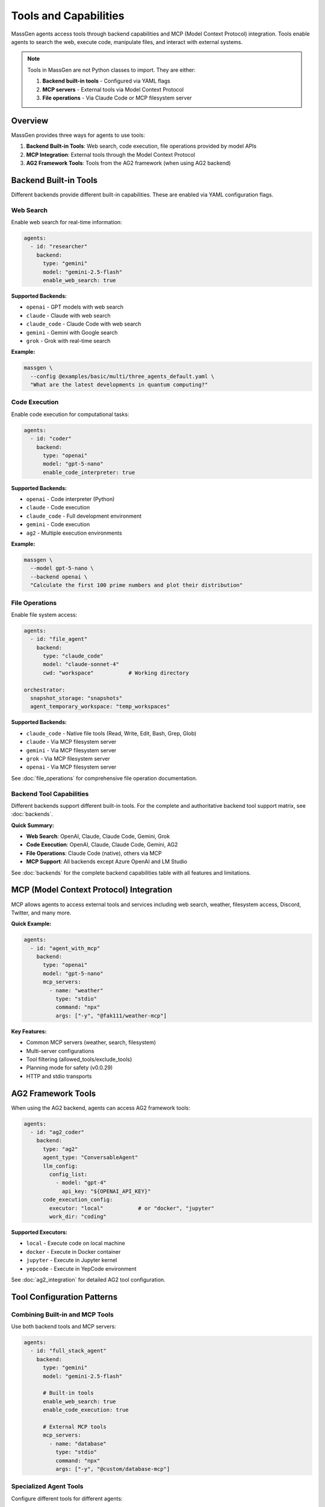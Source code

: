 Tools and Capabilities
======================

MassGen agents access tools through backend capabilities and MCP (Model Context Protocol) integration. Tools enable agents to search the web, execute code, manipulate files, and interact with external systems.

.. note::

   Tools in MassGen are not Python classes to import. They are either:

   1. **Backend built-in tools** - Configured via YAML flags
   2. **MCP servers** - External tools via Model Context Protocol
   3. **File operations** - Via Claude Code or MCP filesystem server

Overview
--------

MassGen provides three ways for agents to use tools:

1. **Backend Built-in Tools**: Web search, code execution, file operations provided by model APIs
2. **MCP Integration**: External tools through the Model Context Protocol
3. **AG2 Framework Tools**: Tools from the AG2 framework (when using AG2 backend)

Backend Built-in Tools
-----------------------

Different backends provide different built-in capabilities. These are enabled via YAML configuration flags.

Web Search
~~~~~~~~~~

Enable web search for real-time information:

.. code-block:: yaml

   agents:
     - id: "researcher"
       backend:
         type: "gemini"
         model: "gemini-2.5-flash"
         enable_web_search: true

**Supported Backends:**

* ``openai`` - GPT models with web search
* ``claude`` - Claude with web search
* ``claude_code`` - Claude Code with web search
* ``gemini`` - Gemini with Google search
* ``grok`` - Grok with real-time search

**Example:**

.. code-block:: bash

   massgen \
     --config @examples/basic/multi/three_agents_default.yaml \
     "What are the latest developments in quantum computing?"

Code Execution
~~~~~~~~~~~~~~

Enable code execution for computational tasks:

.. code-block:: yaml

   agents:
     - id: "coder"
       backend:
         type: "openai"
         model: "gpt-5-nano"
         enable_code_interpreter: true

**Supported Backends:**

* ``openai`` - Code interpreter (Python)
* ``claude`` - Code execution
* ``claude_code`` - Full development environment
* ``gemini`` - Code execution
* ``ag2`` - Multiple execution environments

**Example:**

.. code-block:: bash

   massgen \
     --model gpt-5-nano \
     --backend openai \
     "Calculate the first 100 prime numbers and plot their distribution"

File Operations
~~~~~~~~~~~~~~~

Enable file system access:

.. code-block:: yaml

   agents:
     - id: "file_agent"
       backend:
         type: "claude_code"
         model: "claude-sonnet-4"
         cwd: "workspace"           # Working directory

   orchestrator:
     snapshot_storage: "snapshots"
     agent_temporary_workspace: "temp_workspaces"

**Supported Backends:**

* ``claude_code`` - Native file tools (Read, Write, Edit, Bash, Grep, Glob)
* ``claude`` - Via MCP filesystem server
* ``gemini`` - Via MCP filesystem server
* ``grok`` - Via MCP filesystem server
* ``openai`` - Via MCP filesystem server

See :doc:`file_operations` for comprehensive file operation documentation.

Backend Tool Capabilities
~~~~~~~~~~~~~~~~~~~~~~~~~

Different backends support different built-in tools. For the complete and authoritative backend tool support matrix, see :doc:`backends`.

**Quick Summary:**

* **Web Search**: OpenAI, Claude, Claude Code, Gemini, Grok
* **Code Execution**: OpenAI, Claude, Claude Code, Gemini, AG2
* **File Operations**: Claude Code (native), others via MCP
* **MCP Support**: All backends except Azure OpenAI and LM Studio

See :doc:`backends` for the complete backend capabilities table with all features and limitations.

MCP (Model Context Protocol) Integration
-----------------------------------------

MCP allows agents to access external tools and services including web search, weather, filesystem access, Discord, Twitter, and many more.

**Quick Example:**

.. code-block:: yaml

   agents:
     - id: "agent_with_mcp"
       backend:
         type: "openai"
         model: "gpt-5-nano"
         mcp_servers:
           - name: "weather"
             type: "stdio"
             command: "npx"
             args: ["-y", "@fak111/weather-mcp"]

**Key Features:**

* Common MCP servers (weather, search, filesystem)
* Multi-server configurations
* Tool filtering (allowed_tools/exclude_tools)
* Planning mode for safety (v0.0.29)
* HTTP and stdio transports

.. seealso::
   :doc:`mcp_integration` - Complete MCP guide with configuration, common servers, tool filtering, planning mode, and security considerations

AG2 Framework Tools
-------------------

When using the AG2 backend, agents can access AG2 framework tools:

.. code-block:: yaml

   agents:
     - id: "ag2_coder"
       backend:
         type: "ag2"
         agent_type: "ConversableAgent"
         llm_config:
           config_list:
             - model: "gpt-4"
               api_key: "${OPENAI_API_KEY}"
         code_execution_config:
           executor: "local"           # or "docker", "jupyter"
           work_dir: "coding"

**Supported Executors:**

* ``local`` - Execute code on local machine
* ``docker`` - Execute in Docker container
* ``jupyter`` - Execute in Jupyter kernel
* ``yepcode`` - Execute in YepCode environment

See :doc:`ag2_integration` for detailed AG2 tool configuration.

Tool Configuration Patterns
----------------------------

Combining Built-in and MCP Tools
~~~~~~~~~~~~~~~~~~~~~~~~~~~~~~~~~

Use both backend tools and MCP servers:

.. code-block:: yaml

   agents:
     - id: "full_stack_agent"
       backend:
         type: "gemini"
         model: "gemini-2.5-flash"

         # Built-in tools
         enable_web_search: true
         enable_code_execution: true

         # External MCP tools
         mcp_servers:
           - name: "database"
             type: "stdio"
             command: "npx"
             args: ["-y", "@custom/database-mcp"]

Specialized Agent Tools
~~~~~~~~~~~~~~~~~~~~~~~

Configure different tools for different agents:

.. code-block:: yaml

   agents:
     # Research agent with web search
     - id: "researcher"
       backend:
         type: "gemini"
         model: "gemini-2.5-flash"
         enable_web_search: true

     # Development agent with file operations
     - id: "developer"
       backend:
         type: "claude_code"
         model: "claude-sonnet-4"
         cwd: "workspace"

     # Data agent with MCP database access
     - id: "data_analyst"
       backend:
         type: "openai"
         model: "gpt-5-nano"
         enable_code_interpreter: true
         mcp_servers:
           - name: "database"
             type: "stdio"
             command: "npx"
             args: ["-y", "@custom/db-server"]

Tool Usage Examples
-------------------

Web Search Example
~~~~~~~~~~~~~~~~~~

.. code-block:: bash

   # Single agent with web search
   massgen \
     --model gemini-2.5-flash \
     "Research the latest AI developments and summarize key trends"

   # Multi-agent research
   massgen \
     --config @examples/basic/multi/three_agents_default.yaml \
     "Compare renewable energy adoption rates across different countries"

Code Execution Example
~~~~~~~~~~~~~~~~~~~~~~

.. code-block:: bash

   # Code generation and execution
   massgen \
     --model gpt-5-nano \
     "Write and execute a Python script to analyze CSV data and create visualizations"

   # Multi-agent coding
   massgen \
     --config @examples/ag2/ag2_coder.yaml \
     "Create a web scraper for product prices and generate a comparison report"

File Operations Example
~~~~~~~~~~~~~~~~~~~~~~~

.. code-block:: bash

   # File operations with Claude Code
   massgen \
     --config @examples/tools/filesystem/claude_code_single.yaml \
     "Create a Python project structure with tests and documentation"

   # Multi-agent file collaboration
   massgen \
     --config @examples/tools/filesystem/claude_code_context_sharing.yaml \
     "Analyze code quality and generate improvement recommendations"

MCP Tools Example
~~~~~~~~~~~~~~~~~

.. code-block:: bash

   # Weather information
   massgen \
     --config @examples/tools/mcp/gpt5_nano_mcp_example.yaml \
     "What's the weather forecast for New York this week?"

   # Multi-server MCP
   massgen \
     --config @examples/tools/mcp/multimcp_gemini.yaml \
     "Find hotels in London and check the weather forecast"

Tool Configuration Best Practices
----------------------------------

1. **Enable only needed tools**: Reduce API costs and improve focus
2. **Use MCP for external integrations**: Standardized protocol for tools
3. **Combine backend strengths**: Use different backends for different tool needs
4. **Test tools independently**: Verify MCP servers work before multi-agent use
5. **Filter dangerous tools**: Use allowed_tools/exclude_tools for safety
6. **Use planning mode for safety**: Enable for MCP tools with side effects
7. **Document tool requirements**: Note required API keys and dependencies

Security Considerations
-----------------------

File Operations
~~~~~~~~~~~~~~~

.. warning::

   Agents with file operations can read, write, modify, and delete files within permitted directories.

   * Only grant access to safe directories
   * Use read-only permissions when possible
   * Test in isolated environments first
   * Back up important files before granting write access

See :doc:`project_integration` for secure file access configuration.

MCP Tool Safety
~~~~~~~~~~~~~~~

* **Review MCP servers**: Verify third-party MCP server code
* **Use tool filtering**: Restrict dangerous operations
* **Enable planning mode**: Prevent execution during coordination
* **Monitor tool usage**: Check logs for unexpected tool calls
* **Set timeouts**: Prevent long-running operations

API Key Management
~~~~~~~~~~~~~~~~~~

* **Never commit keys**: Use environment variables only
* **Use .env files**: Keep credentials in .env (gitignored)
* **Rotate keys regularly**: Update API keys periodically
* **Monitor usage**: Track API costs and rate limits

Troubleshooting
---------------

**Tool not working:**

Check that the backend supports the tool:

.. code-block:: yaml

   # Grok doesn't support code execution
   backend:
     type: "grok"
     model: "grok-3-mini"
     enable_code_interpreter: true  # ❌ Not supported

   # Use OpenAI instead
   backend:
     type: "openai"
     model: "gpt-5-nano"
     enable_code_interpreter: true  # ✅ Supported

**MCP server not found:**

Ensure the MCP server package is available:

.. code-block:: bash

   # Test MCP server installation
   npx -y @fak111/weather-mcp

   # Install globally for faster startup
   npm install -g @fak111/weather-mcp

**File operations failing:**

Check workspace configuration:

.. code-block:: yaml

   # Correct workspace setup
   agents:
     - backend:
         type: "claude_code"
         cwd: "workspace"            # ✅ Directory exists

   orchestrator:
     snapshot_storage: "snapshots"   # ✅ Configured
     agent_temporary_workspace: "temp"  # ✅ Configured

**MCP tool not executing:**

Verify tool filtering configuration:

.. code-block:: yaml

   # If using allowed_tools, ensure the tool is listed
   allowed_tools:
     - "mcp__weather__get_current_weather"  # Tool name must match exactly

   # Check tool name with --debug flag
   massgen --debug --config your-config.yaml "..."

Next Steps
----------

* :doc:`mcp_integration` - Complete MCP integration guide
* :doc:`file_operations` - File system operations
* :doc:`project_integration` - Secure project access
* :doc:`ag2_integration` - AG2 framework tools
* :doc:`../examples/basic_examples` - See tools in action
* :doc:`backends` - Backend tool capabilities

Additional Resources
--------------------

* `MCP Server Registry <https://github.com/modelcontextprotocol/servers>`_ - Official MCP servers
* `MCP Documentation <https://modelcontextprotocol.io/>`_ - Protocol specification
* `Backend Configuration Guide <https://github.com/Leezekun/MassGen/blob/main/@examples/BACKEND_CONFIGURATION.md>`_ - Detailed backend settings
* :doc:`../reference/yaml_schema` - Complete YAML reference

